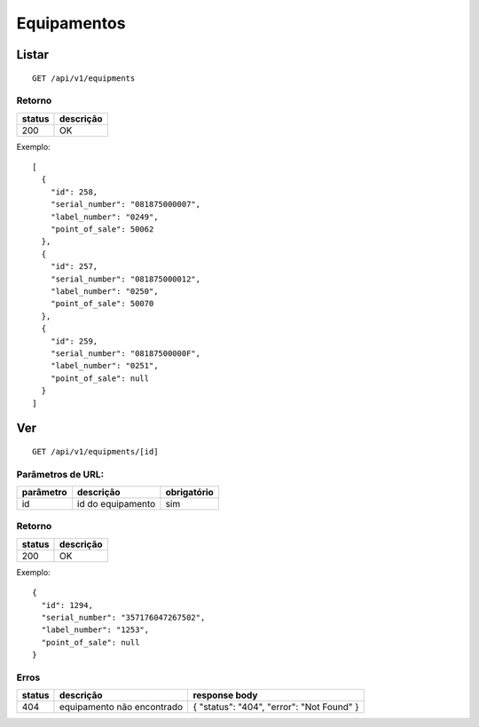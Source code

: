 ############
Equipamentos
############

Listar
======

::

  GET /api/v1/equipments

Retorno
-------

======  =========
status  descrição
======  =========
200     OK
======  =========

Exemplo::

  [
    {
      "id": 258,
      "serial_number": "081875000007",
      "label_number": "0249",
      "point_of_sale": 50062
    },
    {
      "id": 257,
      "serial_number": "081875000012",
      "label_number": "0250",
      "point_of_sale": 50070
    },
    {
      "id": 259,
      "serial_number": "08187500000F",
      "label_number": "0251",
      "point_of_sale": null
    }
  ]

Ver
===

::

  GET /api/v1/equipments/[id]


Parâmetros de URL:
------------------

=========  =================  ===========
parâmetro  descrição          obrigatório
=========  =================  ===========
id         id do equipamento  sim
=========  =================  ===========

Retorno
-------

======  =========
status  descrição
======  =========
200     OK
======  =========

Exemplo:

::

  {
    "id": 1294,
    "serial_number": "357176047267502",
    "label_number": "1253",
    "point_of_sale": null
  }

Erros
-----

==========  ==========================  =========================================
status      descrição                   response body
==========  ==========================  =========================================
404         equipamento não encontrado  { "status": "404", "error": "Not Found" }
==========  ==========================  =========================================
